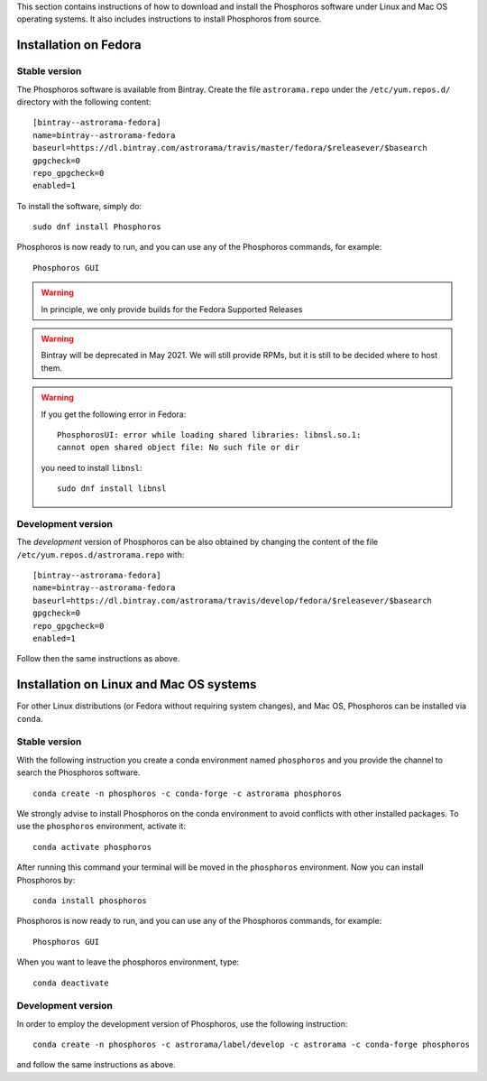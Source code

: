 .. installation with Fedora & conda

This section contains instructions of how to download and install the
Phosphoros software under Linux and Mac OS operating systems. It also
includes instructions to install Phosphoros from source.

.. _fedora-installation:

************************************
Installation on Fedora
************************************

Stable version
=================

The Phosphoros software is available from Bintray. Create the file
``astrorama.repo`` under the ``/etc/yum.repos.d/`` directory with the
following content::

  [bintray--astrorama-fedora]
  name=bintray--astrorama-fedora
  baseurl=https://dl.bintray.com/astrorama/travis/master/fedora/$releasever/$basearch
  gpgcheck=0
  repo_gpgcheck=0
  enabled=1

To install the software, simply do::

  sudo dnf install Phosphoros

Phosphoros is now ready to run, and you can use any of the Phosphoros
commands, for example::

  Phosphoros GUI

.. warning::

   In principle, we only provide builds for the Fedora Supported
   Releases

.. warning::

   Bintray will be deprecated in May 2021. We will still provide RPMs,
   but it is still to be decided where to host them.

.. warning::

   If you get the following error in Fedora::

     PhosphorosUI: error while loading shared libraries: libnsl.so.1:
     cannot open shared object file: No such file or dir

   you need to install ``libnsl``::

     sudo dnf install libnsl
   
Development version
=====================

The *development* version of Phosphoros can be also obtained by changing
the content of the file ``/etc/yum.repos.d/astrorama.repo`` with::

  [bintray--astrorama-fedora]
  name=bintray--astrorama-fedora
  baseurl=https://dl.bintray.com/astrorama/travis/develop/fedora/$releasever/$basearch
  gpgcheck=0
  repo_gpgcheck=0
  enabled=1

Follow then the same instructions as above.


.. _conda-installation:

*********************************************
Installation on Linux and Mac OS systems
*********************************************

For other Linux distributions (or Fedora without requiring system
changes), and Mac OS, Phosphoros can be installed via ``conda``.

Stable version
=================

With the following instruction you create a conda environment named
``phosphoros`` and you provide the channel to search the Phosphoros
software. ::

  conda create -n phosphoros -c conda-forge -c astrorama phosphoros

We strongly advise to install Phosphoros on the conda environment to
avoid conflicts with other installed packages. To use the
``phosphoros`` environment, activate it::

  conda activate phosphoros

After running this command your terminal will be moved in the
``phosphoros`` environment. Now you can install Phosphoros by::
  
  conda install phosphoros

Phosphoros is now ready to run, and you can use any of the Phosphoros
commands, for example::

  Phosphoros GUI

When you want to leave the phosphoros environment, type::

  conda deactivate

Development version
=================

In order to employ the development version of Phosphoros, use the
following instruction::

  conda create -n phosphoros -c astrorama/label/develop -c astrorama -c conda-forge phosphoros

and follow the same instructions as above.
